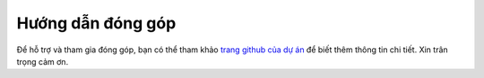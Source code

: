 .. _contribute:

==========
Hướng dẫn đóng góp
==========

Để hỗ trợ và tham gia đóng góp, bạn có thể tham khảo `trang github của dự án <http://github.com/trgiangdo/ml-glossary-vn/>`_ để biết thêm thông tin chi tiết.
Xin trân trọng cảm ơn.
